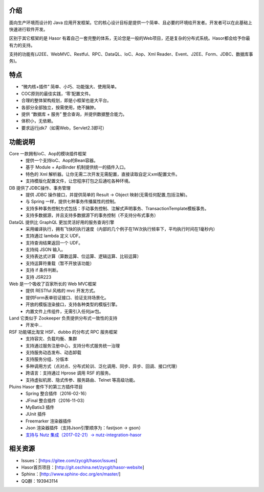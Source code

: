 介绍
------------------------------------

面向生产环境而设计的 Java 应用开发框架。它的核心设计目标是提供一个简单、且必要的环境给开发者。开发者可以在此基础上快速进行软件开发。

区别于其它框架的是 Hasor 有着自己一套完整的体系，无论您是一般的Web项目，还是复杂的分布式系统。Hasor都会给予你最有力的支持。

支持的功能有(J2EE、WebMVC、Restful、RPC、DataQL、IoC、Aop、Xml Reader、Event、J2EE、Form、JDBC、数据库事务)。


特点
------------------------------------

- “微内核+插件” 简单、小巧、功能强大、使用简单。
- COC原则的最佳实践，‘零’配置文件。
- 合理的整体架构规划，即是小框架也是大平台。
- 各部分全部独立，按需使用，绝不臃肿。
- 提供 “数据库 + 服务” 整合查询，并提供数据整合能力。
- 体积小，无依赖。
- 要求运行jdk7（如需Web，Servlet2.3即可）


功能说明
------------------------------------

.. image:: http://files.hasor.net/uploader/20170609/155318/CC2_403A_3BD5_D581.jpg

Core 一款拥有IoC、Aop的模块插件框架
  - 提供一个支持IoC、Aop的Bean容器。
  - 基于 Module + ApiBinder 机制提供统一的插件入口。
  - 特色的 Xml 解析器。让你无需二次开发无需配置，直接读取自定义xml配置文件。
  - 支持模版化配置文件，让您程序打包之后通吃各种环境。

DB 提供了JDBC操作、事务管理
  - 提供 JDBC 操作接口，并提供简单的 Result -> Object 映射(无需任何配置,包括注解)。
  - 与 Spring 一样，提供七种事务传播属性的控制。
  - 支持多种事务控制方式包括：手动事务控制、注解式声明事务、TransactionTemplate模板事务。
  - 支持多数据源，并且支持多数据源下的事务控制（不支持分布式事务）

DataQL 提供比 GraphQL 更加灵活好用的服务查询引擎
  - 采用编译执行，拥有飞快的执行速度（内部的几个例子在1W次执行频率下，平均执行时间在1毫秒内）
  - 支持通过 lambda 定义 UDF。
  - 支持查询结果返回一个 UDF。
  - 支持纯 JSON 输入。
  - 支持表达式计算（算数运算、位运算、逻辑运算、比较运算）
  - 支持运算符重载（暂不开放该功能）
  - 支持 if 条件判断。
  - 支持 JSR223

Web 是一个吸收了百家所长的 Web MVC框架
  - 提供 RESTful 风格的 mvc 开发方式。
  - 提供Form表单验证接口、验证支持场景化。
  - 开放的模版渲染接口，支持各种类型的模版引擎。
  - 内置文件上传组件，无需引入任何jar包。

Land 它类似于 Zookeeper 负责提供分布式一致性的支持
  - 开发中...

RSF 功能堪比淘宝 HSF、dubbo 的分布式 RPC 服务框架
  - 支持容灾、负载均衡、集群
  - 支持通过服务注册中心，支持分布式服务统一治理
  - 支持服务动态发布、动态卸载
  - 支持服务分组、分版本
  - 多种调用方式（点对点、分布式轮训、泛化调用、同步、异步、回调、接口代理）
  - 跨语言：支持通过 Hprose 调用 RSF 的服务。
  - 支持虚拟机房、隐式传参、服务路由、Telnet 等高级功能。

Pluins Hasor 套件下的第三方插件项目
  - Spring 整合插件（2016-02-16）
  - JFinal 整合插件（2016-11-03）
  - MyBatis3 插件
  - JUnit 插件
  - Freemarker 渲染器插件
  - Json 渲染器插件（支持Json引擎顺序为：fastjson -> gson）
  - `支持与 Nutz 集成（2017-02-21）-> nutz-integration-hasor <https://github.com/nutzam/nutzmore/tree/master/nutz-integration-hasor>`__


相关资源
------------------------------------
- Issues：[https://gitee.com/zycgit/hasor/issues]
- Hasor首页项目：[http://git.oschina.net/zycgit/hasor-website]
- Sphinx：[http://www.sphinx-doc.org/en/master/]
- QQ群：193943114